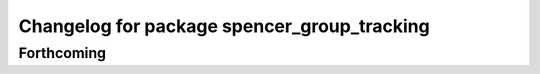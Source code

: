 ^^^^^^^^^^^^^^^^^^^^^^^^^^^^^^^^^^^^^^^^^^^^
Changelog for package spencer_group_tracking
^^^^^^^^^^^^^^^^^^^^^^^^^^^^^^^^^^^^^^^^^^^^

Forthcoming
-----------
